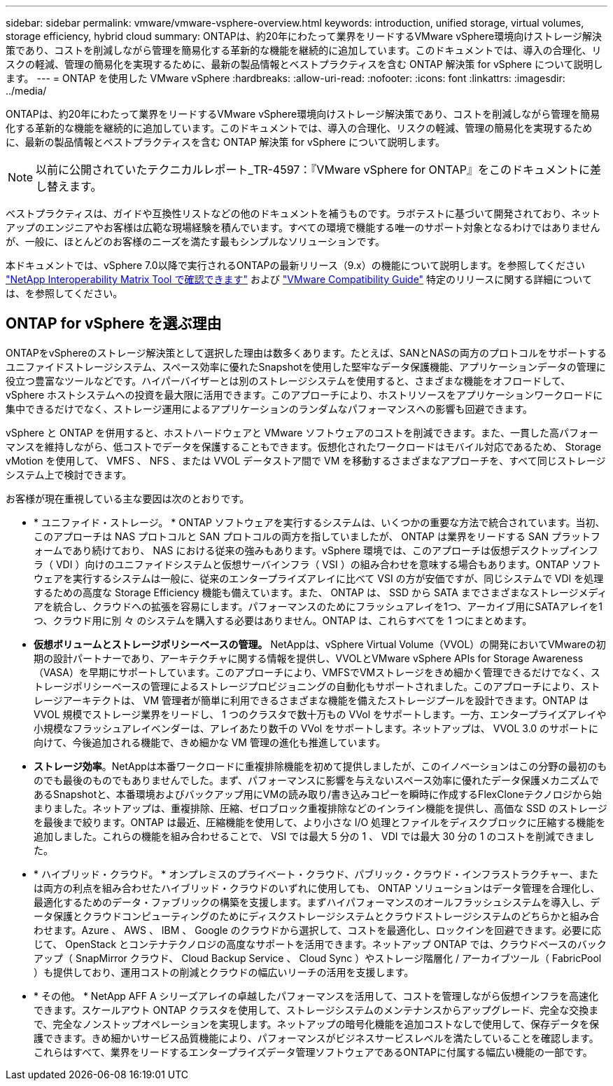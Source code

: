 ---
sidebar: sidebar 
permalink: vmware/vmware-vsphere-overview.html 
keywords: introduction, unified storage, virtual volumes, storage efficiency, hybrid cloud 
summary: ONTAPは、約20年にわたって業界をリードするVMware vSphere環境向けストレージ解決策であり、コストを削減しながら管理を簡易化する革新的な機能を継続的に追加しています。このドキュメントでは、導入の合理化、リスクの軽減、管理の簡易化を実現するために、最新の製品情報とベストプラクティスを含む ONTAP 解決策 for vSphere について説明します。 
---
= ONTAP を使用した VMware vSphere
:hardbreaks:
:allow-uri-read: 
:nofooter: 
:icons: font
:linkattrs: 
:imagesdir: ../media/


[role="lead"]
ONTAPは、約20年にわたって業界をリードするVMware vSphere環境向けストレージ解決策であり、コストを削減しながら管理を簡易化する革新的な機能を継続的に追加しています。このドキュメントでは、導入の合理化、リスクの軽減、管理の簡易化を実現するために、最新の製品情報とベストプラクティスを含む ONTAP 解決策 for vSphere について説明します。


NOTE: 以前に公開されていたテクニカルレポート_TR-4597：『VMware vSphere for ONTAP』をこのドキュメントに差し替えます。

ベストプラクティスは、ガイドや互換性リストなどの他のドキュメントを補うものです。ラボテストに基づいて開発されており、ネットアップのエンジニアやお客様は広範な現場経験を積んでいます。すべての環境で機能する唯一のサポート対象となるわけではありませんが、一般に、ほとんどのお客様のニーズを満たす最もシンプルなソリューションです。

本ドキュメントでは、vSphere 7.0以降で実行されるONTAPの最新リリース（9.x）の機能について説明します。を参照してください https://imt.netapp.com/matrix/#search["NetApp Interoperability Matrix Tool で確認できます"^] および https://www.vmware.com/resources/compatibility/search.php?deviceCategory=san["VMware Compatibility Guide"^] 特定のリリースに関する詳細については、を参照してください。



== ONTAP for vSphere を選ぶ理由

ONTAPをvSphereのストレージ解決策として選択した理由は数多くあります。たとえば、SANとNASの両方のプロトコルをサポートするユニファイドストレージシステム、スペース効率に優れたSnapshotを使用した堅牢なデータ保護機能、アプリケーションデータの管理に役立つ豊富なツールなどです。ハイパーバイザーとは別のストレージシステムを使用すると、さまざまな機能をオフロードして、 vSphere ホストシステムへの投資を最大限に活用できます。このアプローチにより、ホストリソースをアプリケーションワークロードに集中できるだけでなく、ストレージ運用によるアプリケーションのランダムなパフォーマンスへの影響も回避できます。

vSphere と ONTAP を併用すると、ホストハードウェアと VMware ソフトウェアのコストを削減できます。また、一貫した高パフォーマンスを維持しながら、低コストでデータを保護することもできます。仮想化されたワークロードはモバイル対応であるため、 Storage vMotion を使用して、 VMFS 、 NFS 、または VVOL データストア間で VM を移動するさまざまなアプローチを、すべて同じストレージシステム上で検討できます。

お客様が現在重視している主な要因は次のとおりです。

* * ユニファイド・ストレージ。 * ONTAP ソフトウェアを実行するシステムは、いくつかの重要な方法で統合されています。当初、このアプローチは NAS プロトコルと SAN プロトコルの両方を指していましたが、 ONTAP は業界をリードする SAN プラットフォームであり続けており、 NAS における従来の強みもあります。vSphere 環境では、このアプローチは仮想デスクトップインフラ（ VDI ）向けのユニファイドシステムと仮想サーバインフラ（ VSI ）の組み合わせを意味する場合もあります。ONTAP ソフトウェアを実行するシステムは一般に、従来のエンタープライズアレイに比べて VSI の方が安価ですが、同じシステムで VDI を処理するための高度な Storage Efficiency 機能も備えています。また、 ONTAP は、 SSD から SATA までさまざまなストレージメディアを統合し、クラウドへの拡張を容易にします。パフォーマンスのためにフラッシュアレイを1つ、アーカイブ用にSATAアレイを1つ、クラウド用に別 々 のシステムを購入する必要はありません。ONTAP は、これらすべてを 1 つにまとめます。
* *仮想ボリュームとストレージポリシーベースの管理。* NetAppは、vSphere Virtual Volume（VVOL）の開発においてVMwareの初期の設計パートナーであり、アーキテクチャに関する情報を提供し、VVOLとVMware vSphere APIs for Storage Awareness（VASA）を早期にサポートしています。このアプローチにより、VMFSでVMストレージをきめ細かく管理できるだけでなく、ストレージポリシーベースの管理によるストレージプロビジョニングの自動化もサポートされました。このアプローチにより、ストレージアーキテクトは、 VM 管理者が簡単に利用できるさまざまな機能を備えたストレージプールを設計できます。ONTAP は VVOL 規模でストレージ業界をリードし、 1 つのクラスタで数十万もの VVol をサポートします。一方、エンタープライズアレイや小規模なフラッシュアレイベンダーは、アレイあたり数千の VVol をサポートします。ネットアップは、 VVOL 3.0 のサポートに向けて、今後追加される機能で、きめ細かな VM 管理の進化も推進しています。
* *ストレージ効率*。NetAppは本番ワークロードに重複排除機能を初めて提供しましたが、このイノベーションはこの分野の最初のものでも最後のものでもありませんでした。まず、パフォーマンスに影響を与えないスペース効率に優れたデータ保護メカニズムであるSnapshotと、本番環境およびバックアップ用にVMの読み取り/書き込みコピーを瞬時に作成するFlexCloneテクノロジから始まりました。ネットアップは、重複排除、圧縮、ゼロブロック重複排除などのインライン機能を提供し、高価な SSD のストレージを最後まで絞ります。ONTAP は最近、圧縮機能を使用して、より小さな I/O 処理とファイルをディスクブロックに圧縮する機能を追加しました。これらの機能を組み合わせることで、 VSI では最大 5 分の 1 、 VDI では最大 30 分の 1 のコストを削減できました。
* * ハイブリッド・クラウド。 * オンプレミスのプライベート・クラウド、パブリック・クラウド・インフラストラクチャー、または両方の利点を組み合わせたハイブリッド・クラウドのいずれに使用しても、 ONTAP ソリューションはデータ管理を合理化し、最適化するためのデータ・ファブリックの構築を支援します。まずハイパフォーマンスのオールフラッシュシステムを導入し、データ保護とクラウドコンピューティングのためにディスクストレージシステムとクラウドストレージシステムのどちらかと組み合わせます。Azure 、 AWS 、 IBM 、 Google のクラウドから選択して、コストを最適化し、ロックインを回避できます。必要に応じて、 OpenStack とコンテナテクノロジの高度なサポートを活用できます。ネットアップ ONTAP では、クラウドベースのバックアップ（ SnapMirror クラウド、 Cloud Backup Service 、 Cloud Sync ）やストレージ階層化 / アーカイブツール（ FabricPool ）も提供しており、運用コストの削減とクラウドの幅広いリーチの活用を支援します。
* * その他。 * NetApp AFF A シリーズアレイの卓越したパフォーマンスを活用して、コストを管理しながら仮想インフラを高速化できます。スケールアウト ONTAP クラスタを使用して、ストレージシステムのメンテナンスからアップグレード、完全な交換まで、完全なノンストップオペレーションを実現します。ネットアップの暗号化機能を追加コストなしで使用して、保存データを保護できます。きめ細かいサービス品質機能により、パフォーマンスがビジネスサービスレベルを満たしていることを確認します。これらはすべて、業界をリードするエンタープライズデータ管理ソフトウェアであるONTAPに付属する幅広い機能の一部です。

